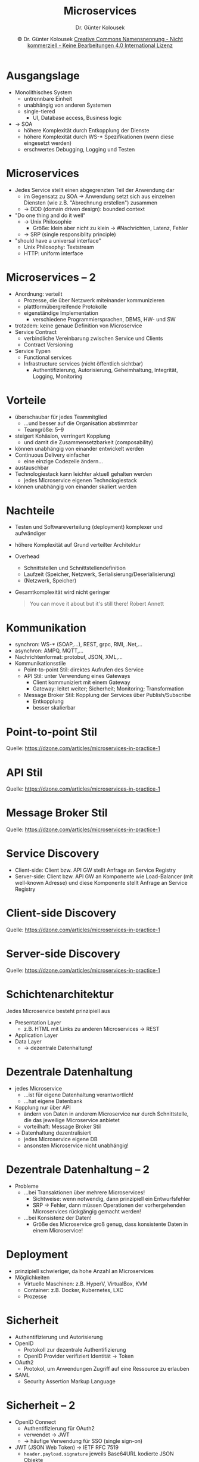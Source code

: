 #+TITLE: Microservices
#+AUTHOR: Dr. Günter Kolousek
#+DATE: \copy Dr. Günter Kolousek \hspace{12ex} [[http://creativecommons.org/licenses/by-nc-nd/4.0/][Creative Commons Namensnennung - Nicht kommerziell - Keine Bearbeitungen 4.0 International Lizenz]]

#+OPTIONS: H:1 toc:nil
#+LATEX_CLASS: beamer
#+LATEX_CLASS_OPTIONS: [presentation]
#+BEAMER_THEME: Execushares
#+COLUMNS: %45ITEM %10BEAMER_ENV(Env) %10BEAMER_ACT(Act) %4BEAMER_COL(Col) %8BEAMER_OPT(Opt)

#+Latex_HEADER:\usepackage{pgfpages}
# +LATEX_HEADER:\pgfpagesuselayout{2 on 1}[a4paper,border shrink=5mm]u
# +LATEX: \mode<handout>{\setbeamercolor{background canvas}{bg=black!5}}
#+LATEX_HEADER:\usepackage{xspace}
#+LATEX: \newcommand{\cpp}{C++\xspace}

* Ausgangslage
- Monolithisches System
  - untrennbare Einheit
  - unabhängig von anderen Systemen
  - single-tiered
    - UI, Database access, Business logic
- \to SOA
  - höhere Komplexität durch Entkopplung der Dienste
  - höhere Komplexität durch WS-* Spezifikationen
    (wenn diese eingesetzt werden)
  - erschwertes Debugging, Logging und Testen

* Microservices
\vspace{1.5em}
- Jedes Service stellt einen abgegrenzten Teil der Anwendung dar
  - im Gegensatz zu SOA \to Anwendung setzt sich aus einzelnen
    Diensten (wie z.B. "Abrechnung erstellen") zusammen
  - \to DDD (domain driven design): bounded context
- "Do one thing and do it well" 
  - \to Unix Philosophie
    - Größe: klein\newline
      aber nicht zu klein \to #Nachrichten, Latenz, Fehler
  - \to SRP (single responsiblity principle)
- "should have a universal interface"
  - Unix Philosophy: Textstream
  - HTTP: uniform interface

* Microservices -- 2
\vspace{1.5em}
- Anordnung: verteilt
  - Prozesse, die über Netzwerk miteinander kommunizieren
  - plattformübergreifende Protokolle
  - eigenständige Implementation
    - verschiedene Programmiersprachen, DBMS, HW- und SW
- trotzdem: keine genaue Definition von Microservice
- Service Contract
  - verbindliche Vereinbarung zwischen Service und Clients
  - Contract Versioning
- Service Typen
  - Functional services
  - Infrastructure services (nicht öffentlich sichtbar)
    - Authentifizierung, Autorisierung, Geheimhaltung, Integrität, Logging, Monitoring

* Vorteile
\vspace{1em}
- überschaubar für jedes Teammitglied
  - ...und besser auf die Organisation abstimmbar
  - Teamgröße: 5--9
- steigert Kohäsion, verringert Kopplung
  - und damit die Zusammensetzbarkeit (composability)
- können unabhängig von einander entwickelt werden
- Continuous Delivery einfacher
  - eine einzige Codezeile ändern...
- austauschbar
- Technologiestack kann leichter aktuell gehalten werden
  - jedes Microservice eigenen Technologiestack
- können unabhängig von einander skaliert werden
  
* Nachteile
- Testen und Softwareverteilung (deployment) komplexer und aufwändiger
- höhere Komplexität auf Grund verteilter Architektur
- Overhead
  - Schnittstellen und Schnittstellendefinition
  - Laufzeit (Speicher, Netzwerk, Serialisierung/Deserialisierung)
  - (Netzwerk, Speicher)
- Gesamtkomplexität wird nicht geringer
  #+begin_quote
  You can move it about but it's still there!\newline
  \mbox{ }\hfill Robert Annett
  #+end_quote

* Kommunikation
- synchron: WS-* (SOAP,...), REST, grpc, RMI, .Net,...
- asynchron: AMPQ, MQTT,...
- Nachrichtenformat: protobuf, JSON, XML,...
- Kommunikationsstile
  - Point-to-point Stil: direktes Aufrufen des Service
  - API Stil: unter Verwendung eines Gateways
    - Client kommuniziert mit einem Gateway
    - Gateway: leitet weiter; Sicherheit; Monitoring; Transformation
  - Message Broker Stil: Kopplung der Services über Publish/Subscribe
    - Entkopplung
    - besser skalierbar

* Point-to-point Stil
[[./point_to_point_style.png]]
\scriptsize Quelle: https://dzone.com/articles/microservices-in-practice-1

* API Stil
[[./api_style.png]]
\scriptsize Quelle: https://dzone.com/articles/microservices-in-practice-1

* Message Broker Stil
[[./message_broker_style.png]]
\scriptsize Quelle: https://dzone.com/articles/microservices-in-practice-1

* Service Discovery
- Client-side: Client bzw. API GW stellt Anfrage an Service Registry
- Server-side: Client bzw. API GW an Komponente wie Load-Balancer (mit
  well-known Adresse) und diese Komponente stellt Anfrage an Service Registry

* Client-side Discovery
[[./client_side_discovery.png]]
\scriptsize Quelle: https://dzone.com/articles/microservices-in-practice-1

* Server-side Discovery
[[./server_side_discovery.png]]
\scriptsize Quelle: https://dzone.com/articles/microservices-in-practice-1

* Schichtenarchitektur
Jedes Microservice besteht prinzipiell aus
- Presentation Layer
  - z.B. HTML mit Links zu anderen Microservices \to REST
- Application Layer
- Data Layer
  - \to dezentrale Datenhaltung!

* Dezentrale Datenhaltung
\vspace{1.5em}
- jedes Microservice
  - ...ist für eigene Datenhaltung verantwortlich!
  - ...hat eigene Datenbank
- Kopplung nur über API
  - ändern von Daten in anderem Microservice nur durch Schnittstelle, die das
    jeweilige Microservice anbietet
  - vorteilhaft: Message Broker Stil
- \to Datenhaltung dezentralisiert
  - jedes Microservice eigene DB
  - ansonsten Microservice nicht unabhängig!

* Dezentrale Datenhaltung -- 2
- Probleme
  - ...bei Transaktionen über mehrere Microservices!
    - Sichtweise: wenn notwendig, dann prinzipiell ein Entwurfsfehler
    - SRP \to Fehler, dann müssen Operationen der vorhergehenden Microservices
      rückgängig gemacht werden!
  - ...bei Konsistenz der Daten!
    - Größe des Microservice groß genug, dass konsistente Daten
      in einem Microservice!

* Deployment
- prinzipiell schwieriger, da hohe Anzahl an Microservices
- Möglichkeiten
  - Virtuelle Maschinen: z.B. HyperV, VirtualBox, KVM
  - Container: z.B. Docker, Kubernetes, LXC
  - Prozesse
    
* Sicherheit
\vspace{1em}
- Authentifizierung und Autorisierung
- OpenID
  - Protokoll zur dezentrale Authentifizierung
  - OpenID Provider verifiziert Identität \to Token
- OAuth2
  - Protokol, um Anwendungen Zugriff auf eine Ressource zu erlauben
- SAML
  - Security Assertion Markup Language

* Sicherheit -- 2  
- OpenID Connect
  - Authentifizierung für OAuth2
  - verwendet \to JWT
  - \to häufige Verwendung für SSO (single sign-on)
- JWT (JSON Web Token) \to IETF RFC 7519
  - =header.payload.signature= jeweils Base64URL kodierte JSON Objekte
  - Struktur der JSON Objekte festgelegt und auch frei belegbar
  - baut auf
    - JSON Web Signature (JWS) \to RFC7515
    - JSON Web Encryption (JWE) \to RFC7516

* Sicherheit -- 3
[[./security.png]]
\scriptsize Quelle: https://dzone.com/articles/microservices-in-practice-1
